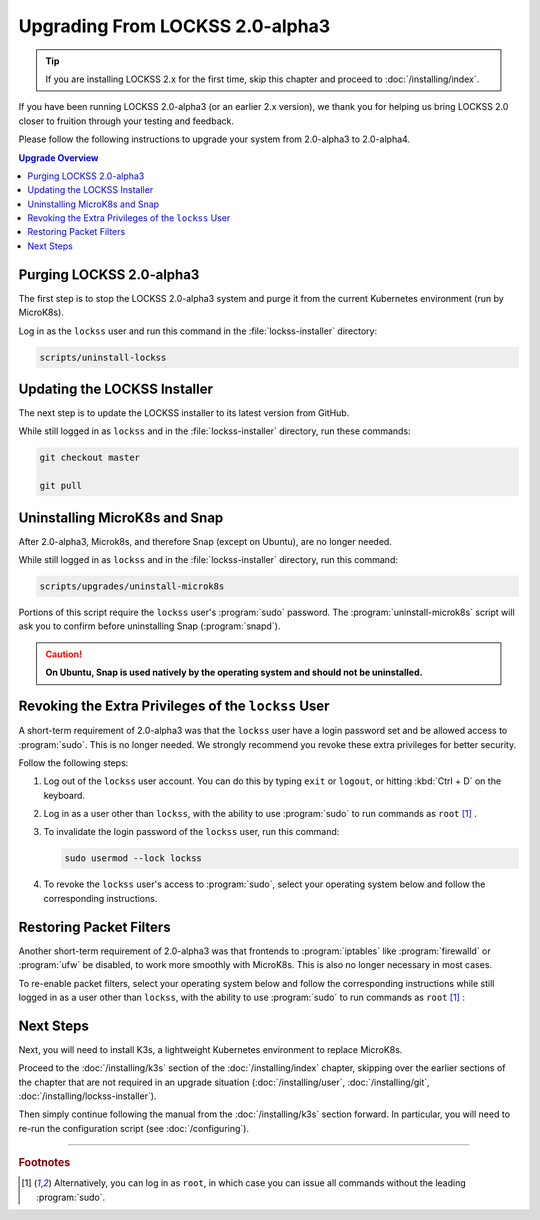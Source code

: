 ================================
Upgrading From LOCKSS 2.0-alpha3
================================

.. tip::

   If you are installing LOCKSS 2.x for the first time, skip this chapter and proceed to :doc:`/installing/index`.

If you have been running LOCKSS 2.0-alpha3 (or an earlier 2.x version), we thank you for helping us bring LOCKSS 2.0 closer to fruition through your testing and feedback.

Please follow the following instructions to upgrade your system from 2.0-alpha3 to 2.0-alpha4.

.. contents:: Upgrade Overview
   :local:

-------------------------
Purging LOCKSS 2.0-alpha3
-------------------------

The first step is to stop the LOCKSS 2.0-alpha3 system and purge it from the current Kubernetes environment (run by MicroK8s).

Log in as the ``lockss`` user and run this command in the :file:`lockss-installer` directory:

.. code-block:: shell

   scripts/uninstall-lockss

-----------------------------
Updating the LOCKSS Installer
-----------------------------

The next step is to update the LOCKSS installer to its latest version from GitHub.

While still logged in as ``lockss`` and in the :file:`lockss-installer` directory, run these commands:

.. code-block::

   git checkout master

   git pull

------------------------------
Uninstalling MicroK8s and Snap
------------------------------

After 2.0-alpha3, Microk8s, and therefore Snap (except on Ubuntu), are no longer needed.

While still logged in as ``lockss`` and in the :file:`lockss-installer` directory, run this command:

.. code-block:: shell

   scripts/upgrades/uninstall-microk8s

Portions of this script require the ``lockss`` user's :program:`sudo` password. The :program:`uninstall-microk8s` script will ask you to confirm before uninstalling Snap (:program:`snapd`).

.. caution::

   **On Ubuntu, Snap is used natively by the operating system and should not be uninstalled.**

----------------------------------------------------
Revoking the Extra Privileges of the ``lockss`` User
----------------------------------------------------

A short-term requirement of 2.0-alpha3 was that the ``lockss`` user have a login password set and be allowed access to :program:`sudo`. This is no longer needed. We strongly recommend you revoke these extra privileges for better security.

Follow the following steps:

1. Log out of the ``lockss`` user account. You can do this by typing ``exit`` or ``logout``, or hitting :kbd:`Ctrl + D` on the keyboard.

2. Log in as a user other than ``lockss``, with the ability to use :program:`sudo` to run commands as ``root`` [#fn1]_ .

3. To invalidate the login password of the ``lockss`` user, run this command:

   .. code-block:: shell

      sudo usermod --lock lockss

4. To revoke the ``lockss`` user's access to :program:`sudo`, select your operating system below and follow the corresponding instructions.

   .. tabs::

      .. group-tab:: CentOS

         .. include:: upgrading-wheel.rst

      .. group-tab:: Debian

         .. include:: upgrading-sudo.rst

      .. group-tab:: Linux Mint

         .. include:: upgrading-sudo.rst

      .. group-tab:: OpenSUSE

         .. include:: upgrading-wheel.rst

      .. group-tab:: RHEL

         .. include:: upgrading-wheel.rst

      .. group-tab:: Ubuntu

         .. include:: upgrading-sudo.rst

------------------------
Restoring Packet Filters
------------------------

Another short-term requirement of 2.0-alpha3 was that frontends to :program:`iptables` like :program:`firewalld` or :program:`ufw` be disabled, to work more smoothly with MicroK8s. This is also no longer necessary in most cases.

To re-enable packet filters, select your operating system below and follow the corresponding instructions while still logged in as a user other than ``lockss``, with the ability to use :program:`sudo` to run commands as ``root`` [#fn1]_ :

.. tabs::

   .. group-tab:: CentOS

      .. include:: upgrading-firewalld.rst

   .. group-tab:: Debian

      .. include:: upgrading-none.rst

   .. group-tab:: Linux Mint

      .. include:: upgrading-none.rst

   .. group-tab:: OpenSUSE

      .. include:: upgrading-firewalld.rst

   .. group-tab:: RHEL

      .. include:: upgrading-firewalld.rst

   .. group-tab:: Ubuntu

      .. include:: upgrading-ufw.rst

----------
Next Steps
----------

Next, you will need to install K3s, a lightweight Kubernetes environment to replace MicroK8s.

Proceed to the :doc:`/installing/k3s` section of the :doc:`/installing/index` chapter, skipping over the earlier sections of the chapter that are not required in an upgrade situation (:doc:`/installing/user`, :doc:`/installing/git`, :doc:`/installing/lockss-installer`).

Then simply continue following the manual from the :doc:`/installing/k3s` section forward. In particular, you will need to re-run the configuration script (see :doc:`/configuring`).

----

.. rubric:: Footnotes

.. [#fn1] Alternatively, you can log in as ``root``, in which case you can issue all commands without the leading :program:`sudo`.
